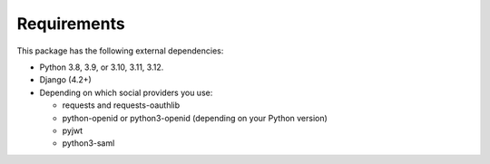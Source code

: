 Requirements
------------

This package has the following external dependencies:

- Python 3.8, 3.9, or 3.10, 3.11, 3.12.

- Django (4.2+)

- Depending on which social providers you use:

  - requests and requests-oauthlib

  - python-openid or python3-openid (depending on your Python version)

  - pyjwt

  - python3-saml
